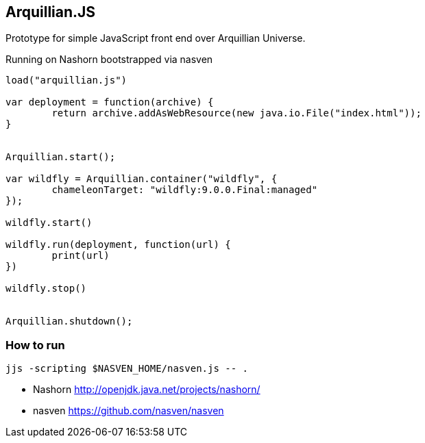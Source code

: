 == Arquillian.JS

Prototype for simple JavaScript front end over Arquillian Universe.

Running on Nashorn bootstrapped via nasven

[source, javascript]
----
load("arquillian.js")

var deployment = function(archive) {
	return archive.addAsWebResource(new java.io.File("index.html"));
}


Arquillian.start();

var wildfly = Arquillian.container("wildfly", {
	chameleonTarget: "wildfly:9.0.0.Final:managed"
});

wildfly.start()

wildfly.run(deployment, function(url) {
	print(url)
})

wildfly.stop()


Arquillian.shutdown();
----

=== How to run

[source, console]
----
jjs -scripting $NASVEN_HOME/nasven.js -- .
----

* Nashorn http://openjdk.java.net/projects/nashorn/
* nasven https://github.com/nasven/nasven 
